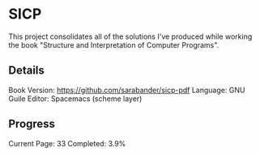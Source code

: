 * SICP
This project consolidates all of the solutions I've produced while working the book "Structure and Interpretation of Computer Programs".

** Details
Book Version: https://github.com/sarabander/sicp-pdf
Language: GNU Guile
Editor: Spacemacs (scheme layer)

** Progress
Current Page: 33
Completed: 3.9%
